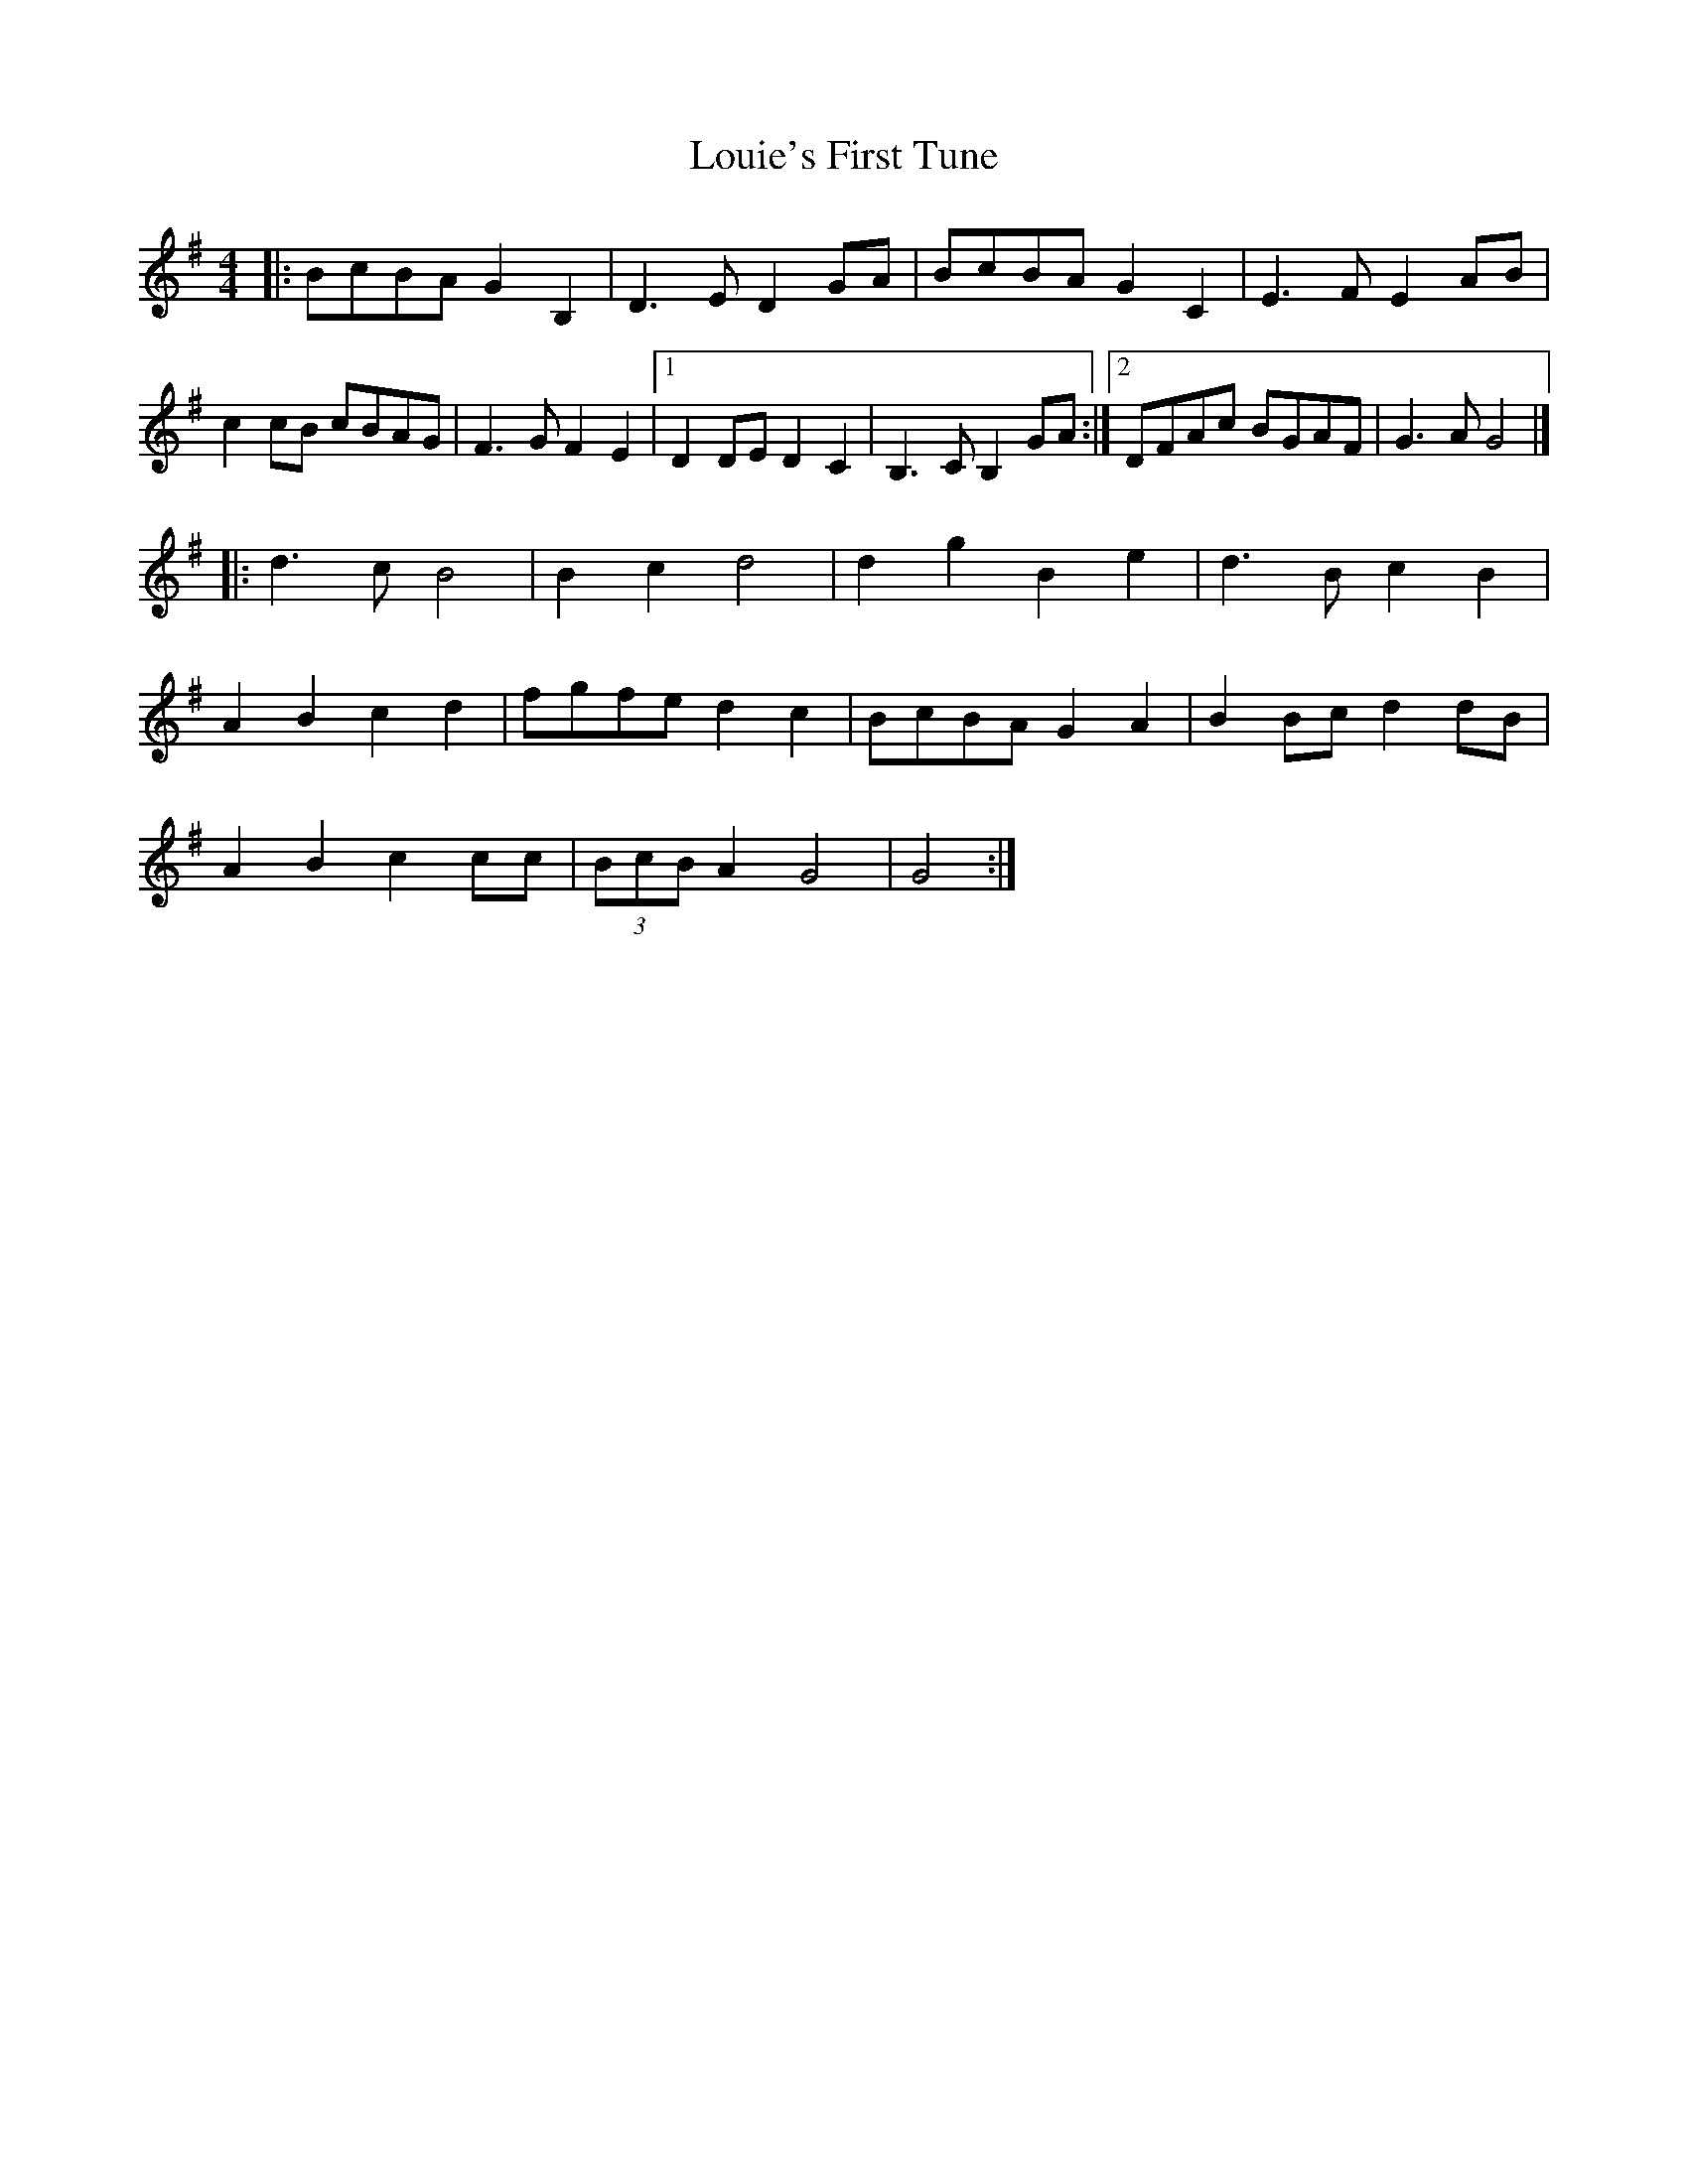 X: 1
T: Louie's First Tune
Z: zoronic
S: https://thesession.org/tunes/12527#setting21031
R: barndance
M: 4/4
L: 1/8
K: Gmaj
|:BcBA G2B,2|D3E D2GA| BcBA G2C2|E3F E2AB |
c2cB cBAG |F3G F2E2|1 D2DE D2C2|B,3C B,2GA:|2 DFAc BGAF|G3A G4|]
|:d3c B4 |B2c2 d4 | d2g2 B2e2|d3B c2B2|
A2B2 c2d2 |fgfe d2c2 |BcBA G2A2|B2Bc d2dB |
A2B2 c2cc |(3BcB A2 G4 |G4 :|
